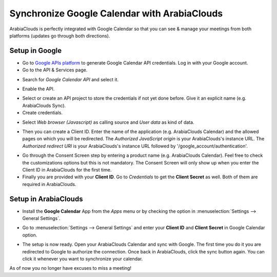 =====================================
Synchronize Google Calendar with ArabiaClouds
=====================================

ArabiaClouds is perfectly integrated with Google Calendar so that you 
can see & manage your meetings from both platforms 
(updates go through both directions).

Setup in Google
===============
- Go to `Google APIs platform <https://console.developers.google.com>`__ 
  to generate Google Calendar API credentials. Log in with your Google account. 

- Go to the API & Services page.

.. image:: media/google_calendar_credentials00.png
    :align: center

- Search for *Google Calendar API* and select it.

.. image:: media/google_calendar_credentials01.png
    :align: center

.. image:: media/google_calendar_credentials02.png
    :align: center

- Enable the API.

.. image:: media/google_calendar_credentials03.png
    :align: center

- Select or create an API project to store the credentials if not yet done 
  before. Give it an explicit name (e.g. ArabiaClouds Sync).

- Create credentials.

.. image:: media/google_calendar_credentials04.png
    :align: center

- Select *Web browser (Javascript)* 
  as calling source and *User data* as kind of data.

.. image:: media/google_calendar_credentials05.png
    :align: center

- Then you can create a Client ID.
  Enter the name of the application (e.g. ArabiaClouds Calendar) and the allowed pages on 
  which you will be redirected. The *Authorized JavaScript origin* is your 
  ArabiaClouds's instance URL. The *Authorized redirect URI* is your ArabiaClouds's instance 
  URL followed by '/google_account/authentication'.

.. image:: media/google_calendar_credentials06.png
    :align: center

- Go through the Consent Screen step by entering a product name 
  (e.g. ArabiaClouds Calendar). Feel free to check the customizations options 
  but this is not mandatory. The Consent Screen will only show up when you 
  enter the Client ID in ArabiaClouds for the first time.

- Finally you are provided with your **Client ID**. Go to *Credentials* to 
  get the **Client Secret** as well. Both of them are required in ArabiaClouds.

.. image:: media/google_calendar_credentials07.png
    :align: center

Setup in ArabiaClouds
=============

- Install the **Google Calendar** App from the *Apps* menu or by checking 
  the option in :menuselection:`Settings --> General Settings`.

.. image:: media/google_calendar_credentials08.png
    :align: center

- Go to :menuselection:`Settings --> General Settings` and enter your 
  **Client ID** and **Client Secret** in Google Calendar option.

.. image:: media/google_calendar_credentials09.png
    :align: center

- The setup is now ready. Open your ArabiaClouds Calendar and sync with Google.
  The first time you do it you are redirected to Google to authorize
  the connection. Once back in ArabiaClouds, click the sync button again.
  You can click it whenever you want to synchronize your calendar.

.. image:: media/google_calendar_credentials10.png
    :align: center

As of now you no longer have excuses to miss a meeting!

